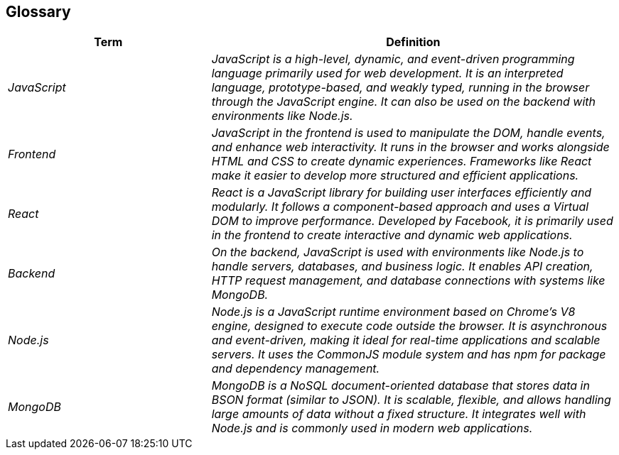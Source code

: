 ifndef::imagesdir[:imagesdir: ../images]

[[section-glossary]]
== Glossary

ifdef::arc42help[]
[role="arc42help"]
****
.Contents
The most important domain and technical terms that your stakeholders use when discussing the system.

You can also see the glossary as source for translations if you work in multi-language teams.

.Motivation
You should clearly define your terms, so that all stakeholders

* have an identical understanding of these terms
* do not use synonyms and homonyms


.Form

A table with columns <Term> and <Definition>.

Potentially more columns in case you need translations.


.Further Information

See https://docs.arc42.org/section-12/[Glossary] in the arc42 documentation.

****
endif::arc42help[]

[cols="e,2e" options="header"]
|===
|Term |Definition

|JavaScript  
|JavaScript is a high-level, dynamic, and event-driven programming language primarily used for web development. It is an interpreted language, prototype-based, and weakly typed, running in the browser through the JavaScript engine. It can also be used on the backend with environments like Node.js.  

|Frontend  
|JavaScript in the frontend is used to manipulate the DOM, handle events, and enhance web interactivity. It runs in the browser and works alongside HTML and CSS to create dynamic experiences. Frameworks like React make it easier to develop more structured and efficient applications.  

|React  
|React is a JavaScript library for building user interfaces efficiently and modularly. It follows a component-based approach and uses a Virtual DOM to improve performance. Developed by Facebook, it is primarily used in the frontend to create interactive and dynamic web applications.  

|Backend  
|On the backend, JavaScript is used with environments like Node.js to handle servers, databases, and business logic. It enables API creation, HTTP request management, and database connections with systems like MongoDB.  

|Node.js  
|Node.js is a JavaScript runtime environment based on Chrome's V8 engine, designed to execute code outside the browser. It is asynchronous and event-driven, making it ideal for real-time applications and scalable servers. It uses the CommonJS module system and has npm for package and dependency management.  

|MongoDB  
|MongoDB is a NoSQL document-oriented database that stores data in BSON format (similar to JSON). It is scalable, flexible, and allows handling large amounts of data without a fixed structure. It integrates well with Node.js and is commonly used in modern web applications.  
|===
